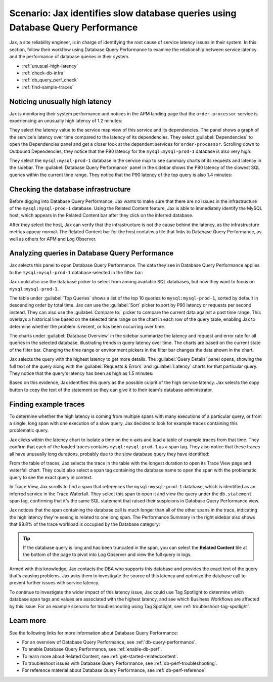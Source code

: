 .. _db-perf-scenario:

Scenario: Jax identifies slow database queries using Database Query Performance
*********************************************************************************

.. meta::
   :description: This Splunk APM scenario describes a workflow that uses Database Query Performance to examine service latency and the performance of database queries.

Jax, a site reliability engineer, is in charge of identifying the root cause of service latency issues in their system. In this section, follow their workflow using Database Query Performance to examine the relationship between service latency and the performance of database queries in their system.

- :ref:`unusual-high-latency`
- :ref:`check-db-infra`
- :ref:`db_query_perf_check`
- :ref:`find-sample-traces`

.. _unusual-high-latency:

Noticing unusually high latency
==================================

Jax is monitoring their system performance and notices in the APM landing page that the ``order-processor`` service is experiencing an unusually high latency of 1.2 minutes:

.. image:: /_images/apm/db-query-perf/high-latency.png
   :width: 70%
   :alt: This screenshot shows a closeup of the Top Services by Latency section of the APM landing page, where the ``order-processor`` has a latency of 1.2 minutes.

They select the latency value to the service map view of this service and its dependencies. The panel shows a graph of the service's latency over time compared to the latency of its dependencies. They select :guilabel:`Dependencies` to open the Dependencies panel and get a closer look at the dependent services for ``order-processor``. Scrolling down to Outbound Dependencies, they notice that the P90 latency for the ``mysql:mysql-prod-1`` database is also very high:

.. image:: /_images/apm/db-query-perf/service-map-outbound-dep.png
   :width: 90%
   :alt: This screenshot shows a closeup of the ``order-processor`` service and its dependencies in the service map. The Dependencies panel shows that the high latency is coming from the ``mysql:mysql-prod-1`` database. 

They select the ``mysql:mysql-prod-1`` database in the service map to see summary charts of its requests and latency in the sidebar. The :guilabel:`Database Query Performance` panel in the sidebar shows the P90 latency of the slowest SQL queries within the current time range. They notice that the P90 latency of the top query is also 1.4 minutes:

.. image:: /_images/apm/db-query-perf/db-perf-card.png
   :width: 60%
   :alt: This screenshot shows the Database Query Performance panel containing a table of the query text and P90 latency of the top 5 slowest queries in the selected database.  

.. _check-db-infra:

Checking the database infrastructure
======================================

Before digging into Database Query Performance, Jax wants to make sure that there are no issues in the infrastructure of the ``mysql:mysql-prod-1`` database. Using the Related Content feature, Jax is able to immediately identify the MySQL host, which appears in the Related Content bar after they click on the inferred database.

.. image:: /_images/apm/apm-use-cases/db-rel-content.png
   :width: 95%
   :alt: The MySQL host for the mysql-prod-1 database appears in the Related Content bar.

After they select the host, Jax can verify that the infrastructure is not the cause behind the latency, as the infrastructure metrics appear normal. The Related Content bar for the host contains a tile that links to Database Query Performance, as well as others for APM and Log Observer.

.. image:: /_images/apm/apm-use-cases/db-rel-imm.png
   :width: 95%
   :alt: The MySQL host for the mysql-prod-1 database appears in the Related Content bar.

.. _db_query_perf_check:

Analyzing queries in Database Query Performance
====================================================

Jax selects this panel to open Database Query Performance. The data they see in Database Query Performance applies to the ``mysql:mysql-prod-1`` database selected in the filter bar: 

.. image:: /_images/apm/db-query-perf/db-landing.png
   :width: 100%
   :alt: This screenshot shows the Database Query Performance view of Splunk APM with data for the selected database. The page shows a table of the top 10 queries by total time, with a sidebar containing charts that show requests and errors and latency for the selected database over time. 

Jax could also use the database picker to select from among available SQL databases, but now they want to focus on ``mysql:mysql-prod-1``.  

The table under :guilabel:`Top Queries` shows a list of the top 10 queries to ``mysql:mysql-prod-1``, sorted by default in descending order by total time. Jax can use the :guilabel:`Sort` picker to sort by P90 latency or requests per second instead. They can also use the :guilabel:`Compare to:` picker to compare the current data against a past time range. This overlays a historical line based on the selected time range on the chart in each row of the query table, enabling Jax to determine whether the problem is recent, or has been occurring over time. 

The charts under :guilabel:`Database Overview` in the sidebar summarize the latency and request and error rate for all queries in the selected database, illustrating trends in query latency over time. The charts are based on the current state of the filter bar. Changing the time range or environment pickers in the filter bar changes the data shown in the chart.

Jax selects the query with the highest latency to get more details. The :guilabel:`Query Details` panel opens, showing the full text of the query along with the :guilabel:`Requests & Errors` and :guilabel:`Latency` charts for that particular query. They notice that the query's latency has been as high as 1.5 minutes:  

.. image:: /_images/apm/db-query-perf/query-details.png
   :width: 65%
   :alt: This screenshot shows the Database Query Performance sidebar, showing the full text of the top query and charts of latency and requests and errors specific to the top query. 

Based on this evidence, Jax identifies this query as the possible culprit of the high service latency. Jax selects the copy button to copy the text of the statement so they can give it to their team's database administrator.

.. _find-sample-traces:

Finding example traces
========================

To determine whether the high latency is coming from multiple spans with many executions of a particular query, or from a single, long span with one execution of a slow query, Jax decides to look for example traces containing this problematic query. 

Jax clicks within the latency chart to isolate a time on the x-axis and load a table of example traces from that time. They confirm that each of the loaded traces contains ``mysql:mysql-prod-1`` as a span tag. They also notice that these traces all have unusually long durations, probably due to the slow database query they have identified: 

.. image:: /_images/apm/db-query-perf/db-traces.png
   :width: 100%
   :alt: This screenshot shows a list of example traces from a time selected in the latency chart for the specified database. Span tags containing the database name, as well as the trace durations, are highlighted to show they are associated with the slow database query. 

From the table of traces, Jax selects the trace in the table with the longest duration to open its Trace View page and waterfall chart. They could also select a span tag containing the database name to open the span with the problematic query to see the exact query in context. 

In Trace View, Jax scrolls to find a span that references the ``mysql:mysql-prod-1`` database, which is identified as an inferred service in the Trace Waterfall. They select this span to open it and view the query under the ``db.statement`` span tag, confirming that it's the same SQL statement that raised their suspicions in Database Query Performance view. 

Jax notices that the span containing the database call is much longer than all of the other spans in the trace, indicating the high latency they're seeing is related to one long span. The Performance Summary in the right sidebar also shows that 99.8% of the trace workload is occupied by the Database category: 

.. image:: /_images/apm/db-query-perf/trace-view.png
   :width: 100%
   :alt: This screenshot shows Trace View for a particular trace associated with the database latency issue. A specific span within the trace is expanded, and the ``db.statement`` span tag is highlighted to show that the span contains the same database query that Jax identified in Database Query Performance view. The Performance Summary and name of the database are also highlighted. 

.. tip:: If the database query is long and has been truncated in the span, you can select the :strong:`Related Content` tile at the bottom of the page to pivot into Log Observer and view the full query in logs.

Armed with this knowledge, Jax contacts the DBA who supports this database and provides the exact text of the query that's causing problems. Jax asks them to investigate the source of this latency and optimize the database call to prevent further issues with service latency.

To continue to investigate the wider impact of this latency issue, Jax could use Tag Spotlight to determine which database span tags and values are associated with the highest latency, and see which Business Workflows are affected by this issue. For an example scenario for troubleshooting using Tag Spotlight, see :ref:`troubleshoot-tag-spotlight`. 

Learn more
============
See the following links for more information about Database Query Performance: 

* For an overview of Database Query Performance, see :ref:`db-query-performance`.
* To enable Database Query Performance, see :ref:`enable-db-perf`. 
* To learn more about Related Content, see :ref:`get-started-relatedcontent`.
* To troubleshoot issues with Database Query Performance, see :ref:`db-perf-troubleshooting`. 
* For reference material about Database Query Performance, see :ref:`db-perf-reference`.